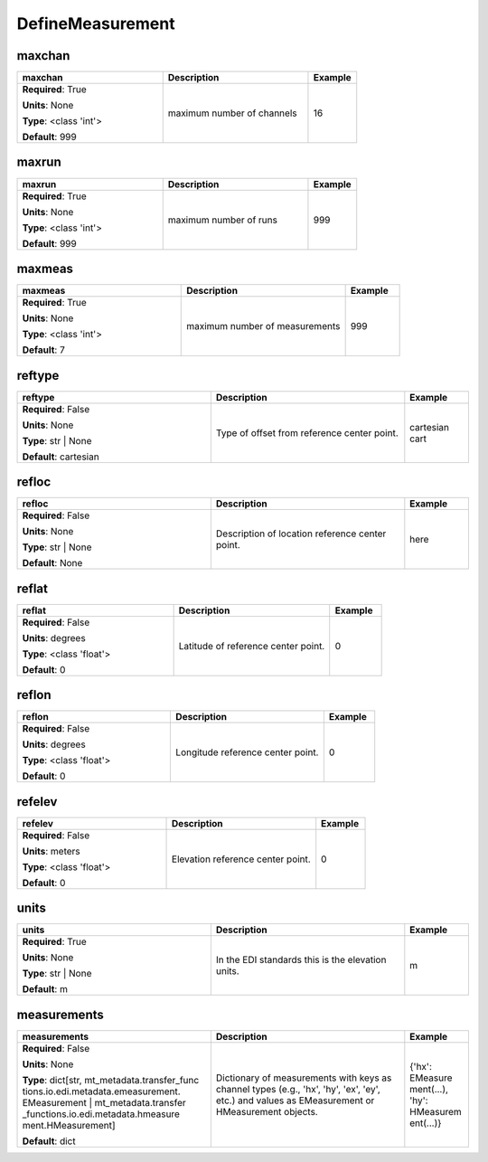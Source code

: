 .. role:: red
.. role:: blue
.. role:: navy

DefineMeasurement
=================


:navy:`maxchan`
~~~~~~~~~~~~~~~

.. container::

   .. table::
       :class: tight-table
       :widths: 45 45 15

       +----------------------------------------------+-----------------------------------------------+----------------+
       | **maxchan**                                  | **Description**                               | **Example**    |
       +==============================================+===============================================+================+
       | **Required**: :red:`True`                    | maximum number of channels                    | 16             |
       |                                              |                                               |                |
       | **Units**: None                              |                                               |                |
       |                                              |                                               |                |
       | **Type**: <class 'int'>                      |                                               |                |
       |                                              |                                               |                |
       |                                              |                                               |                |
       |                                              |                                               |                |
       |                                              |                                               |                |
       |                                              |                                               |                |
       |                                              |                                               |                |
       | **Default**: 999                             |                                               |                |
       |                                              |                                               |                |
       |                                              |                                               |                |
       +----------------------------------------------+-----------------------------------------------+----------------+

:navy:`maxrun`
~~~~~~~~~~~~~~

.. container::

   .. table::
       :class: tight-table
       :widths: 45 45 15

       +----------------------------------------------+-----------------------------------------------+----------------+
       | **maxrun**                                   | **Description**                               | **Example**    |
       +==============================================+===============================================+================+
       | **Required**: :red:`True`                    | maximum number of runs                        | 999            |
       |                                              |                                               |                |
       | **Units**: None                              |                                               |                |
       |                                              |                                               |                |
       | **Type**: <class 'int'>                      |                                               |                |
       |                                              |                                               |                |
       |                                              |                                               |                |
       |                                              |                                               |                |
       |                                              |                                               |                |
       |                                              |                                               |                |
       |                                              |                                               |                |
       | **Default**: 999                             |                                               |                |
       |                                              |                                               |                |
       |                                              |                                               |                |
       +----------------------------------------------+-----------------------------------------------+----------------+

:navy:`maxmeas`
~~~~~~~~~~~~~~~

.. container::

   .. table::
       :class: tight-table
       :widths: 45 45 15

       +----------------------------------------------+-----------------------------------------------+----------------+
       | **maxmeas**                                  | **Description**                               | **Example**    |
       +==============================================+===============================================+================+
       | **Required**: :red:`True`                    | maximum number of measurements                | 999            |
       |                                              |                                               |                |
       | **Units**: None                              |                                               |                |
       |                                              |                                               |                |
       | **Type**: <class 'int'>                      |                                               |                |
       |                                              |                                               |                |
       |                                              |                                               |                |
       |                                              |                                               |                |
       |                                              |                                               |                |
       |                                              |                                               |                |
       |                                              |                                               |                |
       | **Default**: 7                               |                                               |                |
       |                                              |                                               |                |
       |                                              |                                               |                |
       +----------------------------------------------+-----------------------------------------------+----------------+

:navy:`reftype`
~~~~~~~~~~~~~~~

.. container::

   .. table::
       :class: tight-table
       :widths: 45 45 15

       +----------------------------------------------+-----------------------------------------------+----------------+
       | **reftype**                                  | **Description**                               | **Example**    |
       +==============================================+===============================================+================+
       | **Required**: :blue:`False`                  | Type of offset from reference center point.   | cartesian cart |
       |                                              |                                               |                |
       | **Units**: None                              |                                               |                |
       |                                              |                                               |                |
       | **Type**: str | None                         |                                               |                |
       |                                              |                                               |                |
       |                                              |                                               |                |
       |                                              |                                               |                |
       |                                              |                                               |                |
       |                                              |                                               |                |
       |                                              |                                               |                |
       | **Default**: cartesian                       |                                               |                |
       |                                              |                                               |                |
       |                                              |                                               |                |
       +----------------------------------------------+-----------------------------------------------+----------------+

:navy:`refloc`
~~~~~~~~~~~~~~

.. container::

   .. table::
       :class: tight-table
       :widths: 45 45 15

       +----------------------------------------------+-----------------------------------------------+----------------+
       | **refloc**                                   | **Description**                               | **Example**    |
       +==============================================+===============================================+================+
       | **Required**: :blue:`False`                  | Description of location reference center      | here           |
       |                                              | point.                                        |                |
       | **Units**: None                              |                                               |                |
       |                                              |                                               |                |
       | **Type**: str | None                         |                                               |                |
       |                                              |                                               |                |
       |                                              |                                               |                |
       |                                              |                                               |                |
       |                                              |                                               |                |
       |                                              |                                               |                |
       |                                              |                                               |                |
       | **Default**: None                            |                                               |                |
       |                                              |                                               |                |
       |                                              |                                               |                |
       +----------------------------------------------+-----------------------------------------------+----------------+

:navy:`reflat`
~~~~~~~~~~~~~~

.. container::

   .. table::
       :class: tight-table
       :widths: 45 45 15

       +----------------------------------------------+-----------------------------------------------+----------------+
       | **reflat**                                   | **Description**                               | **Example**    |
       +==============================================+===============================================+================+
       | **Required**: :blue:`False`                  | Latitude of reference center point.           | 0              |
       |                                              |                                               |                |
       | **Units**: degrees                           |                                               |                |
       |                                              |                                               |                |
       | **Type**: <class 'float'>                    |                                               |                |
       |                                              |                                               |                |
       |                                              |                                               |                |
       |                                              |                                               |                |
       |                                              |                                               |                |
       |                                              |                                               |                |
       |                                              |                                               |                |
       | **Default**: 0                               |                                               |                |
       |                                              |                                               |                |
       |                                              |                                               |                |
       +----------------------------------------------+-----------------------------------------------+----------------+

:navy:`reflon`
~~~~~~~~~~~~~~

.. container::

   .. table::
       :class: tight-table
       :widths: 45 45 15

       +----------------------------------------------+-----------------------------------------------+----------------+
       | **reflon**                                   | **Description**                               | **Example**    |
       +==============================================+===============================================+================+
       | **Required**: :blue:`False`                  | Longitude reference center point.             | 0              |
       |                                              |                                               |                |
       | **Units**: degrees                           |                                               |                |
       |                                              |                                               |                |
       | **Type**: <class 'float'>                    |                                               |                |
       |                                              |                                               |                |
       |                                              |                                               |                |
       |                                              |                                               |                |
       |                                              |                                               |                |
       |                                              |                                               |                |
       |                                              |                                               |                |
       | **Default**: 0                               |                                               |                |
       |                                              |                                               |                |
       |                                              |                                               |                |
       +----------------------------------------------+-----------------------------------------------+----------------+

:navy:`refelev`
~~~~~~~~~~~~~~~

.. container::

   .. table::
       :class: tight-table
       :widths: 45 45 15

       +----------------------------------------------+-----------------------------------------------+----------------+
       | **refelev**                                  | **Description**                               | **Example**    |
       +==============================================+===============================================+================+
       | **Required**: :blue:`False`                  | Elevation reference center point.             | 0              |
       |                                              |                                               |                |
       | **Units**: meters                            |                                               |                |
       |                                              |                                               |                |
       | **Type**: <class 'float'>                    |                                               |                |
       |                                              |                                               |                |
       |                                              |                                               |                |
       |                                              |                                               |                |
       |                                              |                                               |                |
       |                                              |                                               |                |
       |                                              |                                               |                |
       | **Default**: 0                               |                                               |                |
       |                                              |                                               |                |
       |                                              |                                               |                |
       +----------------------------------------------+-----------------------------------------------+----------------+

:navy:`units`
~~~~~~~~~~~~~

.. container::

   .. table::
       :class: tight-table
       :widths: 45 45 15

       +----------------------------------------------+-----------------------------------------------+----------------+
       | **units**                                    | **Description**                               | **Example**    |
       +==============================================+===============================================+================+
       | **Required**: :red:`True`                    | In the EDI standards this is the elevation    | m              |
       |                                              | units.                                        |                |
       | **Units**: None                              |                                               |                |
       |                                              |                                               |                |
       | **Type**: str | None                         |                                               |                |
       |                                              |                                               |                |
       |                                              |                                               |                |
       |                                              |                                               |                |
       |                                              |                                               |                |
       |                                              |                                               |                |
       |                                              |                                               |                |
       | **Default**: m                               |                                               |                |
       |                                              |                                               |                |
       |                                              |                                               |                |
       +----------------------------------------------+-----------------------------------------------+----------------+

:navy:`measurements`
~~~~~~~~~~~~~~~~~~~~

.. container::

   .. table::
       :class: tight-table
       :widths: 45 45 15

       +----------------------------------------------+-----------------------------------------------+----------------+
       | **measurements**                             | **Description**                               | **Example**    |
       +==============================================+===============================================+================+
       | **Required**: :blue:`False`                  | Dictionary of measurements with keys as       | {'hx': EMeasure|
       |                                              | channel types (e.g., 'hx', 'hy', 'ex', 'ey',  | ment(...),     |
       | **Units**: None                              | etc.) and values as EMeasurement or           | 'hy': HMeasurem|
       |                                              | HMeasurement objects.                         | ent(...)}      |
       | **Type**: dict[str, mt_metadata.transfer_func|                                               |                |
       | tions.io.edi.metadata.emeasurement.          |                                               |                |
       | EMeasurement | mt_metadata.transfer          |                                               |                |
       | _functions.io.edi.metadata.hmeasure          |                                               |                |
       | ment.HMeasurement]                           |                                               |                |
       |                                              |                                               |                |
       |                                              |                                               |                |
       | **Default**: dict                            |                                               |                |
       |                                              |                                               |                |
       |                                              |                                               |                |
       +----------------------------------------------+-----------------------------------------------+----------------+
